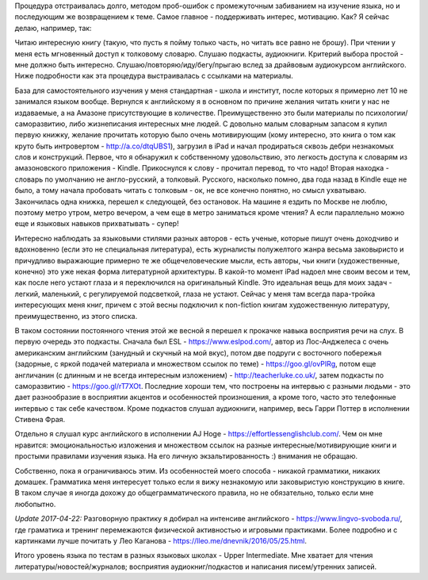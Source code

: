 .. title: Опыт изучения английского языка
.. slug: my-english-study-path-nov-07-2015
.. date: 2015-11-07 08:03:14 UTC+04:00
.. tags: lifehack
.. category:
.. link:
.. description:
.. type: text

Процедура отстраивалась долго, методом проб-ошибок с промежуточным забиванием на изучение языка, но и последующим же возвращением к теме. Самое главное - поддерживать интерес, мотивацию. Как? Я сейчас делаю, например, так:

Читаю интересную книгу (такую, что пусть я пойму только часть, но читать все равно не брошу).
При чтении у меня есть мгновенный доступ к толковому словарю.
Слушаю подкасты, аудиокниги. Критерий выбора простой - мне должно быть интересно.
Слушаю/повторяю/иду/бегу/прыгаю вслед за драйвовым аудиокурсом английского.
Ниже подробности как эта процедура выстраивалась с ссылками на материалы.

База для самостоятельного изучения у меня стандартная - школа и институт, после которых я примерно лет 10 не занимался языком вообще. Вернулся к английскому я в основном по причине желания читать книги у нас не издаваемые, а на Амазоне присутствующие в количестве. Преимущественно это были материалы по психологии/саморазвитию, либо жизнеписания интересных мне людей. С довольно малым словарным запасом я купил первую книжку, желание прочитать которую было очень мотивирующим (кому интересно, это книга о том как круто быть интровертом - http://a.co/dtqUBS1), загрузил в iPad и начал продираться сквозь дебри незнакомых слов и конструкций. Первое, что я обнаружил к собственному удовольствию, это легкость доступа к словарям из амазоновского приложения - Kindle. Прикоснулся к слову - прочитал перевод, то что надо! Вторая находка - словарь по умолчанию не англо-русский, а толковый. Русского, насколько помню, два года назад в Kindle еще не было, а тому начала пробовать читать с толковым - ок, не все конечно понятно, но смысл ухватываю. Закончилась одна книжка, перешел к следующей, без остановок. На машине я ездить по Москве не люблю, поэтому метро утром, метро вечером, а чем еще в метро заниматься кроме чтения? А если параллельно можно еще и языковых навыков прихватывать - супер!

Интересно наблюдать за языковыми стилями разных авторов - есть ученые, которые пишут очень доходчиво и вдохновенно (если это не специальная литература), есть журналисты полужелтого жанра весьма заковыристо и причудливо выражающие примерно те же общечеловеческие мысли, есть авторы, чьи книги (художественные, конечно) это уже некая форма литературной архитектуры. В какой-то момент iPad надоел мне своим весом и тем, как после него устают глаза и я переключился на оригинальный Kindle. Это идеальная вещь для моих задач - легкий, маленький, с регулируемой подсветкой, глаза не устают. Сейчас у меня там всегда пара-тройка интересующих меня книг, причем с этой весны подключил к non-fiction книгам художественную литературу, преимущественно, из этого списка.

В таком состоянии постоянного чтения этой же весной я перешел к прокачке навыка восприятия речи на слух. В первую очередь это подкасты. Сначала был  ESL - https://www.eslpod.com/, автор из Лос-Анджелеса с очень американским английским (занудный и скучный на мой вкус), потом  две подруги с восточного побережья (задорные, с яркой подачей материала и множеством ссылок по теме) - https://goo.gl/ovPIRg, потом еще англичанин (с длинным и не всегда интересным изложением) - http://teacherluke.co.uk/, затем подкасты по саморазвитию - https://goo.gl/rT7XOt. Последние хороши тем, что построены на интервью с разными людьми - это дает разнообразие в восприятии акцентов и особенностей произношения, а кроме того, часто это телефонные интервью с так себе качеством. Кроме подкастов слушал аудиокниги, например, весь Гарри Поттер в исполнении Стивена Фрая.

Отдельно я слушал курс английского в исполнении AJ Hoge - https://effortlessenglishclub.com/. Чем он мне нравится: эмоциональностью изложения и множеством ссылок на разные интересные/мотивирующие книги и простыми правилами изучения языка. На его личную экзальтированность :) внимания не обращаю.

Собственно, пока я ограничиваюсь этим. Из особенностей моего способа - никакой грамматики, никаких домашек. Грамматика меня интересует только если я вижу незнакомую или заковыристую конструкцию в книге. В таком случае я иногда дохожу до общеграмматического правила, но не обязательно, только если мне любопытно.

*Update 2017-04-22:* Разговорную практику я добирал на интенсиве английского - https://www.lingvo-svoboda.ru/, где граматика и тренинг перемежаются физической активностью и игровыми практиками. Более подробно и с картинками лучше почитать у Лео Каганова - https://lleo.me/dnevnik/2016/05/25.html.

Итого уровень языка по тестам в разных языковых школах - Upper Intermediate. Мне хватает для чтения литературы/новостей/журналов; восприятия аудиокниг/подкастов и написания писем/утренних записей.


